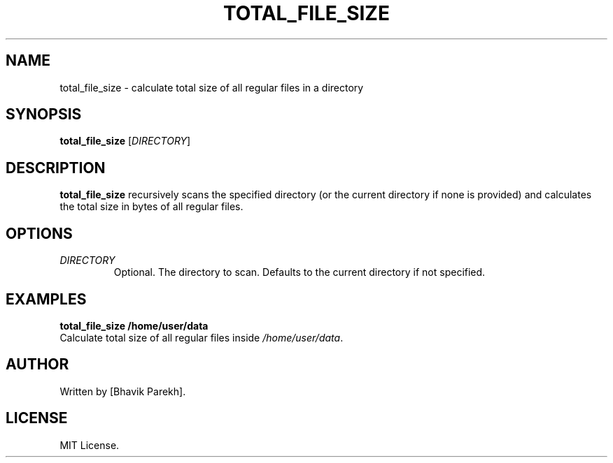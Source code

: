 .\" Manpage for total_file_size
.TH TOTAL_FILE_SIZE 1 "May 2025" "1.0" "User Commands"
.SH NAME
total_file_size \- calculate total size of all regular files in a directory
.SH SYNOPSIS
.B total_file_size
[\fIDIRECTORY\fR]
.SH DESCRIPTION
.B total_file_size
recursively scans the specified directory (or the current directory if none is provided) and calculates the total size in bytes of all regular files.
.SH OPTIONS
.TP
\fIDIRECTORY\fR
Optional. The directory to scan. Defaults to the current directory if not specified.
.SH EXAMPLES
.B
total_file_size /home/user/data
.br
Calculate total size of all regular files inside \fI/home/user/data\fR.
.SH AUTHOR
Written by [Bhavik Parekh].
.SH LICENSE
MIT License.

